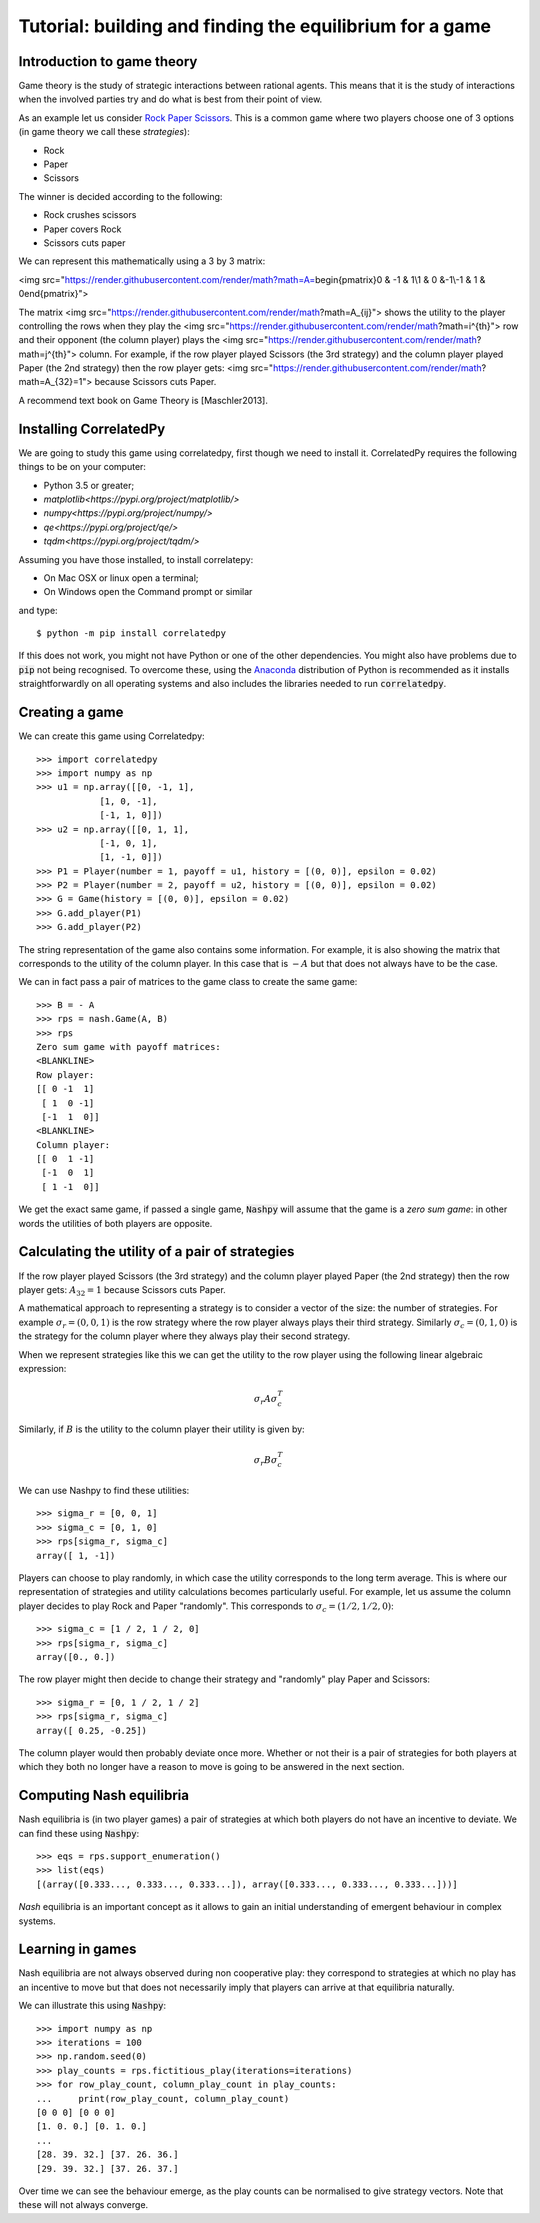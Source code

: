 Tutorial: building and finding the equilibrium for  a game
==========================================================

Introduction to game theory
---------------------------

Game theory is the study of strategic interactions between rational agents.
This means that it is the study of interactions when the involved
parties try and do what is best from their point of view.

As an example let us consider `Rock Paper Scissors <https://en.wikipedia.org/wiki/Rock%E2%80%93paper%E2%80%93scissors>`_. This is a
common game where two players choose one of 3 options (in game theory we call
these *strategies*):

- Rock
- Paper
- Scissors

The winner is decided according to the following:

- Rock crushes scissors
- Paper covers Rock
- Scissors cuts paper


We can represent this mathematically using a 3 by 3 matrix:


<img src="https://render.githubusercontent.com/render/math?math=A=\begin{pmatrix}0 & -1 &  1\\1 &  0 &-1\\-1 &  1 &  0\end{pmatrix}">

The matrix <img src="https://render.githubusercontent.com/render/math?math=A_{ij}"> shows the utility to the player controlling the rows when they play the <img src="https://render.githubusercontent.com/render/math?math=i^{th}"> row and their opponent (the column player) plays the <img src="https://render.githubusercontent.com/render/math?math=j^{th}"> column. For example, if the row player played Scissors (the 3rd strategy) and the column player played Paper (the 2nd strategy) then the row player gets: <img src="https://render.githubusercontent.com/render/math?math=A_{32}=1"> because Scissors cuts Paper.
  
A recommend text book on Game Theory is [Maschler2013].

Installing CorrelatedPy
-----------------

We are going to study this game using correlatedpy, first though we need to install it. CorrelatedPy requires the following things to be on your computer:

- Python 3.5 or greater;
- `matplotlib<https://pypi.org/project/matplotlib/>`
- `numpy<https://pypi.org/project/numpy/>`
- `qe<https://pypi.org/project/qe/>`
- `tqdm<https://pypi.org/project/tqdm/>`

Assuming you have those installed, to install correlatepy:

- On Mac OSX or linux open a terminal;
- On Windows open the Command prompt or similar

and type::

    $ python -m pip install correlatedpy

If this does not work, you might not have Python or one of the other
dependencies. You might also have problems due to :code:`pip` not being
recognised. To overcome these, using the `Anaconda
<https://www.continuum.io/downloads>`_ distribution of Python
is recommended as it installs straightforwardly on all operating systems and
also includes the libraries needed to run :code:`correlatedpy`.

Creating a game
---------------

We can create this game using Correlatedpy::

    >>> import correlatedpy 
    >>> import numpy as np
    >>> u1 = np.array([[0, -1, 1],
                [1, 0, -1],
                [-1, 1, 0]])
    >>> u2 = np.array([[0, 1, 1],
                [-1, 0, 1],
                [1, -1, 0]])
    >>> P1 = Player(number = 1, payoff = u1, history = [(0, 0)], epsilon = 0.02)
    >>> P2 = Player(number = 2, payoff = u2, history = [(0, 0)], epsilon = 0.02)
    >>> G = Game(history = [(0, 0)], epsilon = 0.02)
    >>> G.add_player(P1)
    >>> G.add_player(P2)
    
The string representation of the game also contains some information. For
example, it is also showing the matrix that corresponds to the utility of the
column player. In this case that is :math:`-A` but that does not always
have to be the case.

We can in fact pass a pair of matrices to the game class to create the same
game::

    >>> B = - A
    >>> rps = nash.Game(A, B)
    >>> rps
    Zero sum game with payoff matrices:
    <BLANKLINE>
    Row player:
    [[ 0 -1  1]
     [ 1  0 -1]
     [-1  1  0]]
    <BLANKLINE>
    Column player:
    [[ 0  1 -1]
     [-1  0  1]
     [ 1 -1  0]]

We get the exact same game, if passed a single game, :code:`Nashpy` will assume
that the game is a *zero sum game*: in other words the utilities of both players
are opposite.

Calculating the utility of a pair of strategies
-----------------------------------------------

If the row player played Scissors (the 3rd
strategy) and the column player played Paper (the 2nd strategy) then the row
player gets: :math:`A_{32}=1` because Scissors cuts Paper.

A mathematical approach to representing a strategy is to consider a vector of
the size: the number of strategies. For example :math:`\sigma_r=(0, 0, 1)` is
the row strategy where the row player always plays their third strategy.
Similarly :math:`\sigma_c=(0, 1, 0)` is the strategy for the column player where
they always play their second strategy.

When we represent strategies like this we can get the utility to the row player
using the following linear algebraic expression:

.. math::

   \sigma_r A \sigma_c^T

Similarly, if :math:`B` is the utility to the column player their utility is
given by:

.. math::

   \sigma_r B \sigma_c^T


We can use Nashpy to find these utilities::

    >>> sigma_r = [0, 0, 1]
    >>> sigma_c = [0, 1, 0]
    >>> rps[sigma_r, sigma_c]
    array([ 1, -1])

Players can choose to play randomly, in which case the utility
corresponds to the long term average. This is where our representation of
strategies and utility calculations becomes particularly useful. For example,
let us assume the column player decides to play Rock and Paper "randomly". This
corresponds to :math:`\sigma_c=(1/2, 1/2, 0)`::

    >>> sigma_c = [1 / 2, 1 / 2, 0]
    >>> rps[sigma_r, sigma_c]
    array([0., 0.])

The row player might then decide to change their strategy and "randomly" play
Paper and Scissors::

    >>> sigma_r = [0, 1 / 2, 1 / 2]
    >>> rps[sigma_r, sigma_c]
    array([ 0.25, -0.25])

The column player would then probably deviate once more. Whether or not their is
a pair of strategies for both players at which they both no longer have a reason
to move is going to be answered in the next section.

Computing Nash equilibria
-------------------------

Nash equilibria is (in two player games) a pair of strategies at which both
players do not have an incentive to deviate. We can find these using
:code:`Nashpy`::

    >>> eqs = rps.support_enumeration()
    >>> list(eqs)
    [(array([0.333..., 0.333..., 0.333...]), array([0.333..., 0.333..., 0.333...]))]

*Nash* equilibria is an important concept as it allows to gain an initial
understanding of emergent behaviour in complex systems.

Learning in games
-----------------

Nash equilibria are not always observed during non cooperative play: they
correspond to strategies at which no play has an incentive to move but that does
not necessarily imply that players can arrive at that equilibria naturally.

We can illustrate this using :code:`Nashpy`::

    >>> import numpy as np
    >>> iterations = 100
    >>> np.random.seed(0)
    >>> play_counts = rps.fictitious_play(iterations=iterations)
    >>> for row_play_count, column_play_count in play_counts:
    ...     print(row_play_count, column_play_count)
    [0 0 0] [0 0 0]
    [1. 0. 0.] [0. 1. 0.]
    ...
    [28. 39. 32.] [37. 26. 36.]
    [29. 39. 32.] [37. 26. 37.]

Over time we can see the behaviour emerge, as the play counts can be normalised
to give strategy vectors. Note that these will not always converge.

